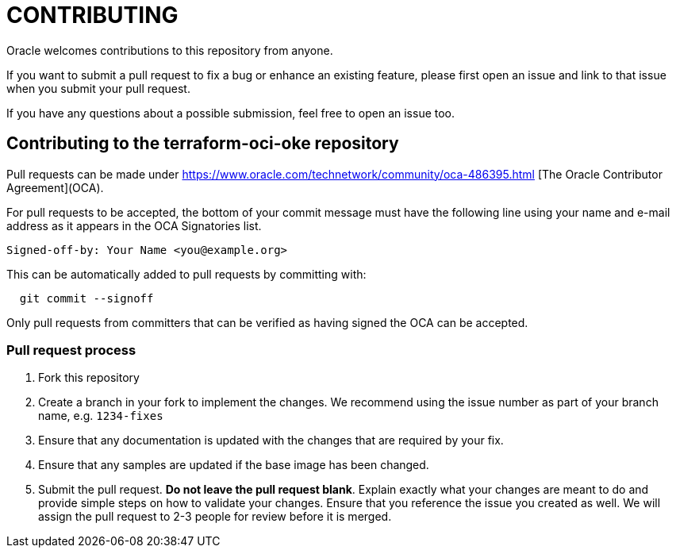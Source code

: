 = CONTRIBUTING

:uri-oracle-oca: https://www.oracle.com/technetwork/community/oca-486395.html

Oracle welcomes contributions to this repository from anyone.

If you want to submit a pull request to fix a bug or enhance an existing
feature, please first open an issue and link to that issue when you
submit your pull request.

If you have any questions about a possible submission, feel free to open
an issue too.

== Contributing to the terraform-oci-oke repository

Pull requests can be made under
{uri-oracle-oca} [The Oracle Contributor Agreement](OCA).

For pull requests to be accepted, the bottom of your commit message must have
the following line using your name and e-mail address as it appears in the
OCA Signatories list.

----
Signed-off-by: Your Name <you@example.org>
----

This can be automatically added to pull requests by committing with:

----
  git commit --signoff
----

Only pull requests from committers that can be verified as having
signed the OCA can be accepted.

=== Pull request process

. Fork this repository
. Create a branch in your fork to implement the changes. We recommend using
the issue number as part of your branch name, e.g. `1234-fixes`
. Ensure that any documentation is updated with the changes that are required
by your fix.
. Ensure that any samples are updated if the base image has been changed.
. Submit the pull request. *Do not leave the pull request blank*. Explain exactly
what your changes are meant to do and provide simple steps on how to validate
your changes. Ensure that you reference the issue you created as well.
We will assign the pull request to 2-3 people for review before it is merged.